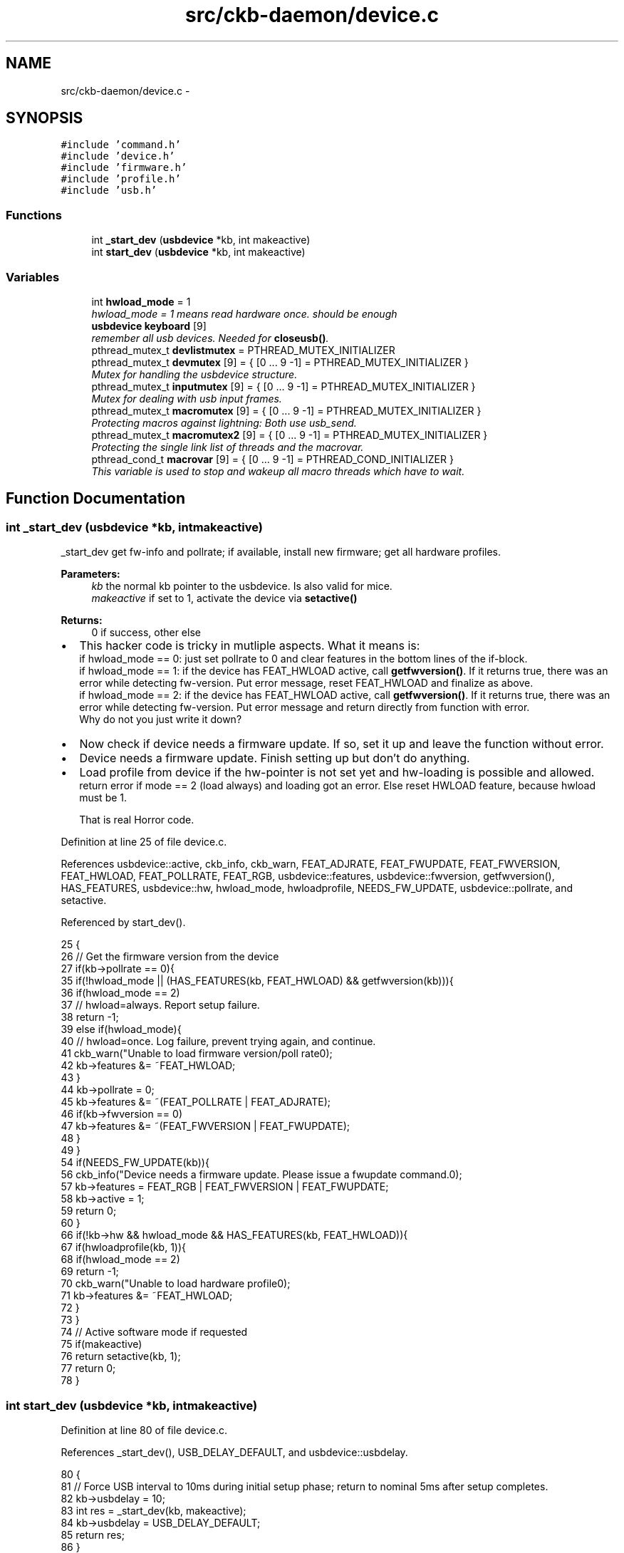 .TH "src/ckb-daemon/device.c" 3 "Sun Jun 18 2017" "Version beta-v0.2.8 at branch testing" "ckb-next" \" -*- nroff -*-
.ad l
.nh
.SH NAME
src/ckb-daemon/device.c \- 
.SH SYNOPSIS
.br
.PP
\fC#include 'command\&.h'\fP
.br
\fC#include 'device\&.h'\fP
.br
\fC#include 'firmware\&.h'\fP
.br
\fC#include 'profile\&.h'\fP
.br
\fC#include 'usb\&.h'\fP
.br

.SS "Functions"

.in +1c
.ti -1c
.RI "int \fB_start_dev\fP (\fBusbdevice\fP *kb, int makeactive)"
.br
.ti -1c
.RI "int \fBstart_dev\fP (\fBusbdevice\fP *kb, int makeactive)"
.br
.in -1c
.SS "Variables"

.in +1c
.ti -1c
.RI "int \fBhwload_mode\fP = 1"
.br
.RI "\fIhwload_mode = 1 means read hardware once\&. should be enough \fP"
.ti -1c
.RI "\fBusbdevice\fP \fBkeyboard\fP [9]"
.br
.RI "\fIremember all usb devices\&. Needed for \fBcloseusb()\fP\&. \fP"
.ti -1c
.RI "pthread_mutex_t \fBdevlistmutex\fP = PTHREAD_MUTEX_INITIALIZER"
.br
.ti -1c
.RI "pthread_mutex_t \fBdevmutex\fP [9] = { [0 \&.\&.\&. 9 -1] = PTHREAD_MUTEX_INITIALIZER }"
.br
.RI "\fIMutex for handling the usbdevice structure\&. \fP"
.ti -1c
.RI "pthread_mutex_t \fBinputmutex\fP [9] = { [0 \&.\&.\&. 9 -1] = PTHREAD_MUTEX_INITIALIZER }"
.br
.RI "\fIMutex for dealing with usb input frames\&. \fP"
.ti -1c
.RI "pthread_mutex_t \fBmacromutex\fP [9] = { [0 \&.\&.\&. 9 -1] = PTHREAD_MUTEX_INITIALIZER }"
.br
.RI "\fIProtecting macros against lightning: Both use usb_send\&. \fP"
.ti -1c
.RI "pthread_mutex_t \fBmacromutex2\fP [9] = { [0 \&.\&.\&. 9 -1] = PTHREAD_MUTEX_INITIALIZER }"
.br
.RI "\fIProtecting the single link list of threads and the macrovar\&. \fP"
.ti -1c
.RI "pthread_cond_t \fBmacrovar\fP [9] = { [0 \&.\&.\&. 9 -1] = PTHREAD_COND_INITIALIZER }"
.br
.RI "\fIThis variable is used to stop and wakeup all macro threads which have to wait\&. \fP"
.in -1c
.SH "Function Documentation"
.PP 
.SS "int _start_dev (\fBusbdevice\fP *kb, intmakeactive)"
_start_dev get fw-info and pollrate; if available, install new firmware; get all hardware profiles\&. 
.PP
\fBParameters:\fP
.RS 4
\fIkb\fP the normal kb pointer to the usbdevice\&. Is also valid for mice\&. 
.br
\fImakeactive\fP if set to 1, activate the device via \fBsetactive()\fP 
.RE
.PP
\fBReturns:\fP
.RS 4
0 if success, other else 
.RE
.PP

.IP "\(bu" 2
This hacker code is tricky in mutliple aspects\&. What it means is: 
.br
 if hwload_mode == 0: just set pollrate to 0 and clear features in the bottom lines of the if-block\&. 
.br
 if hwload_mode == 1: if the device has FEAT_HWLOAD active, call \fBgetfwversion()\fP\&. If it returns true, there was an error while detecting fw-version\&. Put error message, reset FEAT_HWLOAD and finalize as above\&. 
.br
 if hwload_mode == 2: if the device has FEAT_HWLOAD active, call \fBgetfwversion()\fP\&. If it returns true, there was an error while detecting fw-version\&. Put error message and return directly from function with error\&. 
.br
 Why do not you just write it down?
.IP "\(bu" 2
Now check if device needs a firmware update\&. If so, set it up and leave the function without error\&.
.IP "\(bu" 2
Device needs a firmware update\&. Finish setting up but don't do anything\&.
.IP "\(bu" 2
Load profile from device if the hw-pointer is not set yet and hw-loading is possible and allowed\&. 
.br
 return error if mode == 2 (load always) and loading got an error\&. Else reset HWLOAD feature, because hwload must be 1\&. 
.br

.br
 That is real Horror code\&.
.PP

.PP
Definition at line 25 of file device\&.c\&.
.PP
References usbdevice::active, ckb_info, ckb_warn, FEAT_ADJRATE, FEAT_FWUPDATE, FEAT_FWVERSION, FEAT_HWLOAD, FEAT_POLLRATE, FEAT_RGB, usbdevice::features, usbdevice::fwversion, getfwversion(), HAS_FEATURES, usbdevice::hw, hwload_mode, hwloadprofile, NEEDS_FW_UPDATE, usbdevice::pollrate, and setactive\&.
.PP
Referenced by start_dev()\&.
.PP
.nf
25                                              {
26     // Get the firmware version from the device
27     if(kb->pollrate == 0){
35         if(!hwload_mode || (HAS_FEATURES(kb, FEAT_HWLOAD) && getfwversion(kb))){
36             if(hwload_mode == 2)
37                 // hwload=always\&. Report setup failure\&.
38                 return -1;
39             else if(hwload_mode){
40                 // hwload=once\&. Log failure, prevent trying again, and continue\&.
41                 ckb_warn("Unable to load firmware version/poll rate\n");
42                 kb->features &= ~FEAT_HWLOAD;
43             }
44             kb->pollrate = 0;
45             kb->features &= ~(FEAT_POLLRATE | FEAT_ADJRATE);
46             if(kb->fwversion == 0)
47                 kb->features &= ~(FEAT_FWVERSION | FEAT_FWUPDATE);
48         }
49     }
54     if(NEEDS_FW_UPDATE(kb)){
56         ckb_info("Device needs a firmware update\&. Please issue a fwupdate command\&.\n");
57         kb->features = FEAT_RGB | FEAT_FWVERSION | FEAT_FWUPDATE;
58         kb->active = 1;
59         return 0;
60     }
66     if(!kb->hw && hwload_mode && HAS_FEATURES(kb, FEAT_HWLOAD)){
67         if(hwloadprofile(kb, 1)){
68             if(hwload_mode == 2)
69                 return -1;
70             ckb_warn("Unable to load hardware profile\n");
71             kb->features &= ~FEAT_HWLOAD;
72         }
73     }
74     // Active software mode if requested
75     if(makeactive)
76         return setactive(kb, 1);
77     return 0;
78 }
.fi
.SS "int start_dev (\fBusbdevice\fP *kb, intmakeactive)"

.PP
Definition at line 80 of file device\&.c\&.
.PP
References _start_dev(), USB_DELAY_DEFAULT, and usbdevice::usbdelay\&.
.PP
.nf
80                                             {
81     // Force USB interval to 10ms during initial setup phase; return to nominal 5ms after setup completes\&.
82     kb->usbdelay = 10;
83     int res = _start_dev(kb, makeactive);
84     kb->usbdelay = USB_DELAY_DEFAULT;
85     return res;
86 }
.fi
.SH "Variable Documentation"
.PP 
.SS "pthread_mutex_t devlistmutex = PTHREAD_MUTEX_INITIALIZER"

.PP
Definition at line 11 of file device\&.c\&.
.SS "pthread_mutex_t devmutex[9] = { [0 \&.\&.\&. 9 -1] = PTHREAD_MUTEX_INITIALIZER }"

.PP
Definition at line 12 of file device\&.c\&.
.PP
Referenced by _updateconnected(), quitWithLock(), and usb_rm_device()\&.
.SS "int hwload_mode = 1"
hwload_mode is defined in \fBdevice\&.c\fP 
.PP
Definition at line 7 of file device\&.c\&.
.PP
Referenced by _start_dev(), _usbrecv(), _usbsend(), and main()\&.
.SS "pthread_mutex_t inputmutex[9] = { [0 \&.\&.\&. 9 -1] = PTHREAD_MUTEX_INITIALIZER }"

.PP
Definition at line 13 of file device\&.c\&.
.SS "\fBusbdevice\fP keyboard[9]"

.PP
Definition at line 10 of file device\&.c\&.
.PP
Referenced by _mkdevpath(), _mknotifynode(), _rmnotifynode(), _setupusb(), _updateconnected(), closeusb(), main(), mkfwnode(), os_closeusb(), os_inputmain(), os_inputopen(), os_setupusb(), quitWithLock(), rmdevpath(), usb_rm_device(), and usbadd()\&.
.SS "pthread_mutex_t macromutex[9] = { [0 \&.\&.\&. 9 -1] = PTHREAD_MUTEX_INITIALIZER }"

.PP
Definition at line 14 of file device\&.c\&.
.SS "pthread_mutex_t macromutex2[9] = { [0 \&.\&.\&. 9 -1] = PTHREAD_MUTEX_INITIALIZER }"

.PP
Definition at line 15 of file device\&.c\&.
.SS "pthread_cond_t macrovar[9] = { [0 \&.\&.\&. 9 -1] = PTHREAD_COND_INITIALIZER }"

.PP
Definition at line 16 of file device\&.c\&.
.SH "Author"
.PP 
Generated automatically by Doxygen for ckb-next from the source code\&.
